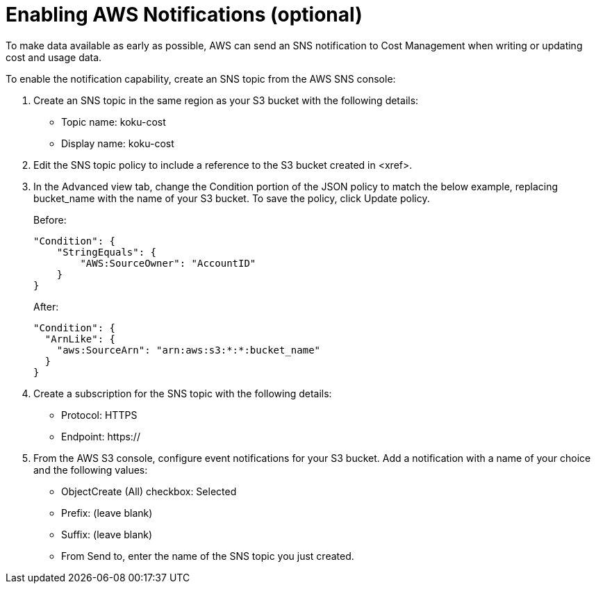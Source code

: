 // Module included in the following assemblies:
// assembly_Adding_AWS_sources.adoc
[id="proc_Enabling_SNS_notifications"]
= Enabling AWS Notifications (optional)

// The URL for this procedure needs to go in the UI code in the Sources dialog - need to give to Dan & Boaz.

To make data available as early as possible, AWS can send an SNS notification to Cost Management when writing or updating cost and usage data. 

To enable the notification capability, create an SNS topic from the AWS SNS console:

. Create an SNS topic in the same region as your S3 bucket with the following details:
* Topic name: koku-cost 
* Display name: koku-cost
. Edit the SNS topic policy to include a reference to the S3 bucket created in <xref>. 
. In the Advanced view tab, change the Condition portion of the JSON policy to match the below example, replacing bucket_name with the name of your S3 bucket. To save the policy, click Update policy.
+
Before:
+
----
"Condition": {
    "StringEquals": {
        "AWS:SourceOwner": "AccountID"
    }
}
----
+
After:
+
----
"Condition": {
  "ArnLike": {
    "aws:SourceArn": "arn:aws:s3:*:*:bucket_name"
  }
}
----
+
. Create a subscription for the SNS topic with the following details:
* Protocol: HTTPS
* Endpoint: https://
. From the AWS S3 console, configure event notifications for your S3 bucket. Add a notification with a name of your choice and the following values:
* ObjectCreate (All) checkbox: Selected
* Prefix: (leave blank)
* Suffix: (leave blank)
* From Send to, enter the name of the SNS topic you just created.

